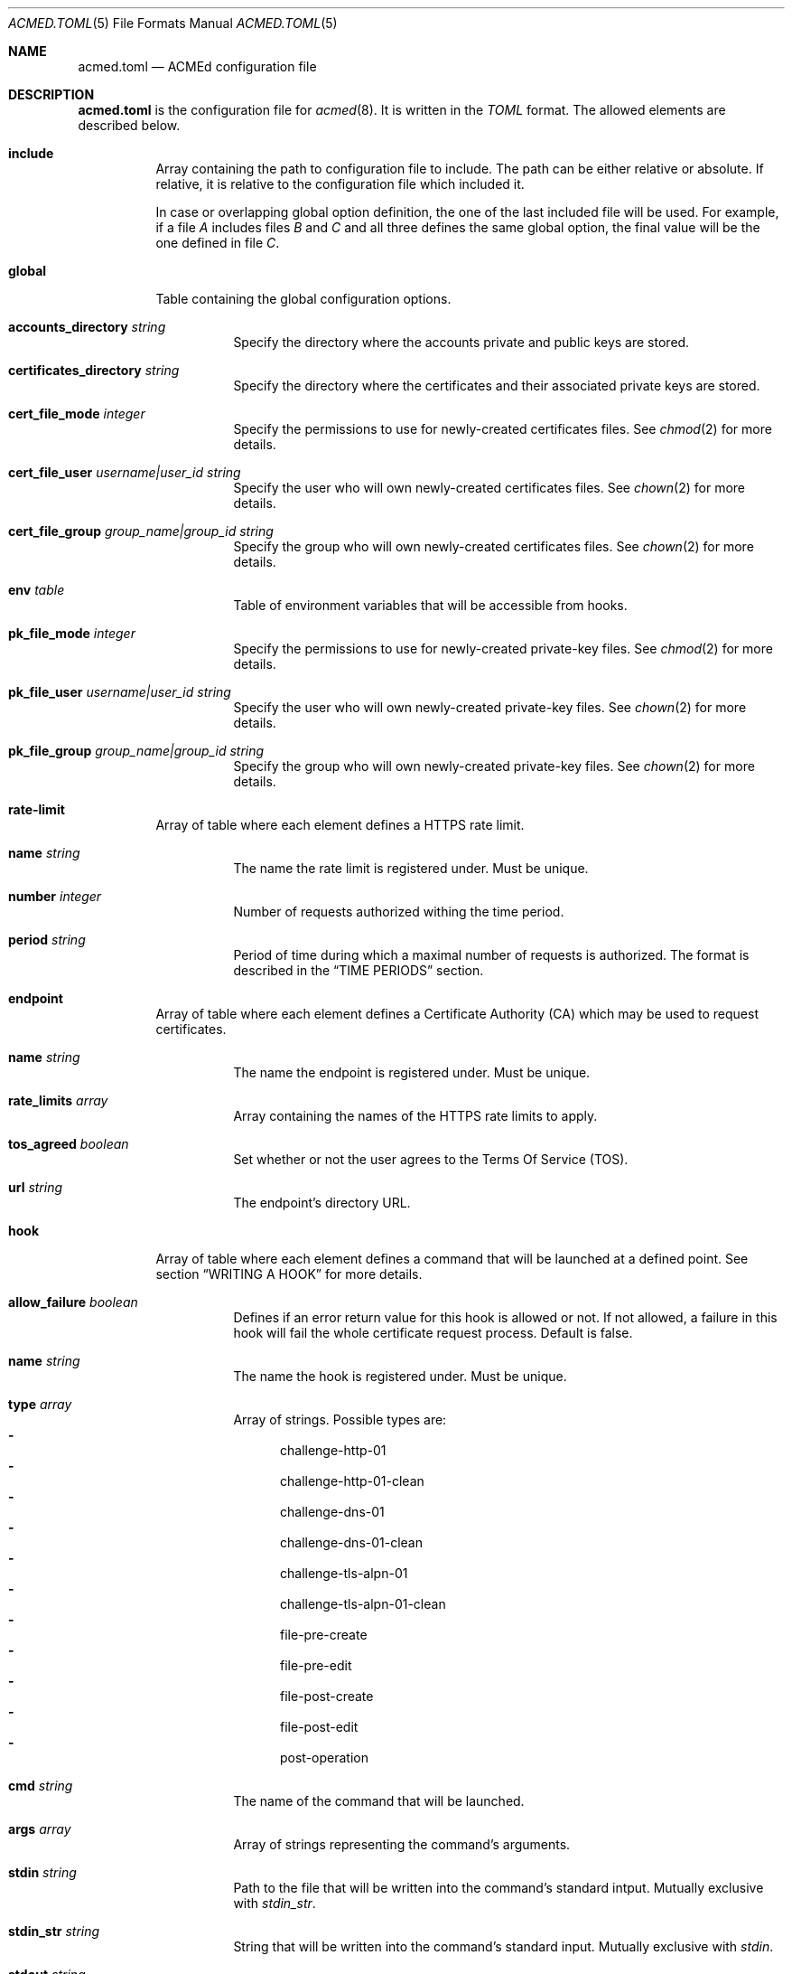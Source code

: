 .\" Copyright (c) 2019-2020 Rodolphe Bréard <rodolphe@breard.tf>
.\"
.\" Copying and distribution of this file, with or without modification,
.\" are permitted in any medium without royalty provided the copyright
.\" notice and this notice are preserved.  This file is offered as-is,
.\" without any warranty.
.Dd June 12, 2020
.Dt ACMED.TOML 5
.Os
.Sh NAME
.Nm acmed.toml
.Nd ACMEd configuration file
.Sh DESCRIPTION
.Nm
is the configuration file for
.Xr acmed 8 .
It is written in the
.Em TOML
format. The allowed elements are described below.
.Bl -tag
.It Ic include
Array containing the path to configuration file to include. The path can be either relative or absolute. If relative, it is relative to the configuration file which included it.
.Pp
In case or overlapping global option definition, the one of the last included file will be used. For example, if a file
.Em A
includes files
.Em B
and
.Em C
and all three defines the same global option, the final value will be the one defined in file
.Em C .
.It Ic global
Table containing the global configuration options.
.Bl -tag
.It Cm accounts_directory Ar string
Specify the directory where the accounts private and public keys are stored.
.It Cm certificates_directory Ar string
Specify the directory where the certificates and their associated private keys are stored.
.It Cm cert_file_mode Ar integer
Specify the permissions to use for newly-created certificates files. See
.Xr chmod 2
for more details.
.It Cm cert_file_user Ar username|user_id Ft string
Specify the user who will own newly-created certificates files. See
.Xr chown 2
for more details.
.It Cm cert_file_group Ar group_name|group_id Ft string
Specify the group who will own newly-created certificates files. See
.Xr chown 2
for more details.
.It Ic env Ar table
Table of environment variables that will be accessible from hooks.
.It Cm pk_file_mode Ar integer
Specify the permissions to use for newly-created private-key files. See
.Xr chmod 2
for more details.
.It Cm pk_file_user Ar username|user_id Ft string
Specify the user who will own newly-created private-key files. See
.Xr chown 2
for more details.
.It Cm pk_file_group Ar group_name|group_id Ft string
Specify the group who will own newly-created private-key files. See
.Xr chown 2
for more details.
.El
.It Ic rate-limit
Array of table where each element defines a HTTPS rate limit.
.Bl -tag
.It Cm name Ar string
The name the rate limit is registered under. Must be unique.
.It Cm number Ar integer
Number of requests authorized withing the time period.
.It Cm period Ar string
Period of time during which a maximal number of requests is authorized. The format is described in the
.Sx TIME PERIODS
section.
.El
.It Ic endpoint
Array of table where each element defines a Certificate Authority
.Pq CA
which may be used to request certificates.
.Bl -tag
.It Cm name Ar string
The name the endpoint is registered under. Must be unique.
.It Cm rate_limits Ar array
Array containing the names of the HTTPS rate limits to apply.
.It Cm tos_agreed Ar boolean
Set whether or not the user agrees to the Terms Of Service
.Pq TOS .
.It Cm url Ar string
The endpoint's directory URL.
.El
.It Ic hook
Array of table where each element defines a command that will be launched at a defined point. See section
.Sx WRITING A HOOK
for more details.
.Bl -tag
.It Cm allow_failure Ar boolean
Defines if an error return value for this hook is allowed or not. If not allowed, a failure in this hook will fail the whole certificate request process. Default is false.
.It Cm name Ar string
The name the hook is registered under. Must be unique.
.It Cm type Ar array
Array of strings. Possible types are:
.Bl -dash -compact
.It
challenge-http-01
.It
challenge-http-01-clean
.It
challenge-dns-01
.It
challenge-dns-01-clean
.It
challenge-tls-alpn-01
.It
challenge-tls-alpn-01-clean
.It
file-pre-create
.It
file-pre-edit
.It
file-post-create
.It
file-post-edit
.It
post-operation
.El
.It Ic cmd Ar string
The name of the command that will be launched.
.It Ic args Ar array
Array of strings representing the command's arguments.
.It Ic stdin Ar string
Path to the file that will be written into the command's standard intput. Mutually exclusive with
.Em stdin_str .
.It Ic stdin_str Ar string
String that will be written into the command's standard input. Mutually exclusive with
.Em stdin .
.It Ic stdout Ar string
Path to the file where the command's standard output if written.
.It Ic stderr Ar string
Path to the file where the command's standard error output if written.
.El
.It Ic group
Array of table allowing to group several hooks as one. A group is considered as new hook.
.Bl -tag
.It Cm name Ar string
The name the group is registered under. This name is considered as a hook name. Must be unique.
.It Cm hooks Ar array
Array containing the names of the hooks that are grouped. The hooks are guaranteed to be called sequentially in the declaration order.
.El
.It Ic account
Array of table representing an account on one or several CA.
.Bl -tag
.It Ic name Ar string
The name the account is registered under. Must be unique.
.It Ic email Ar string
The email address used to contact the account's holder.
.El
.It Ic certificate
Array of table representing a certificate that will be requested to a CA.
.Pp
Note that certificates are identified by the first domain in the list of domains. That means that if you reorder the domains so that a different domain is at the first position, a new certificate with a new name will be issued.
.Bl -tag
.It Ic account Ar string
Name of the account to use.
.It Ic endpoint Ar string
Name of the endpoint to use.
.It Ic env Ar table
Table of environment variables that will be accessible from hooks.
.It Ic domains Ar array
Array of tables listing the domains that should be included in the certificate along with the challenge to use for each one.
.Bl -tag
.It Ic challenge Ar string
The name of the challenge to use to prove the domain's ownership. Possible values are:
.Bl -dash -compact
.It
http-01
.It
dns-01
.It
tls-alpn-01
.El
.It Ic dns Ar string
The domain name.
.It Ic env Ar table
Table of environment variables that will be accessible from hooks.
.El
.It Ic algorithm Ar string
Name of the asymetric cryptography algorithm used to generate the certificate's key pair. Possible values are :
.Bl -dash -compact
.It
rsa2048
.Aq default
.It
rsa4096
.It
ecdsa_p256
.It
ecdsa_p384
.El
.It Ic kp_reuse Ar boolean
Set whether or not the private key should be reused when renewing the certificate. Default is false.
.It Ic directory Ar string
Path to the directory where certificates and their associated private keys are stored.
.It Ic hooks Ar array
Names of hooks that will be called when requesting a new certificate. The hooks are guaranteed to be called sequentially in the declaration order.
.El
.Sh WRITING A HOOK
When requesting a certificate from a CA using ACME, there are three steps that are hard to automatize. The first one is solving challenges in order to prove the ownership of every domains to be included: It requires to interact with the configuration of other services, hence depends on how the infrastructure works. The second one is restarting all the services that use a given certificate, for the same reason. The last one is archiving: Although several default methods can be implemented, sometimes admins wants or are required to do it in a different way.
.Pp
In order to allow full automation of the three above steps without imposing arbitrary restrictions or methods,
.Xr acmed 8
uses hooks. Fundamentally, a hook is a command line template that will be called at a specific time of the process. Such an approach allows admins to use any executable script or program located on the machine to customize the process.
.Pp
For a given certificate, hooks are guaranteed to be called sequentially in the declaration order. It is therefore possible to have a hook that depends on another one. Nevertheless, several certificates may be renewed at the same time. Hence, hooks shall not use globing or any other action that may disrupt hooks called by a different certificate.
.Pp
A hook has a type that will influence both the moment it is called and the available template variables. It is possible to declare several types. In such a case, the hook will be invoked whenever one of its type request it. When called, the hook only have access to template variable for the current type. If a hook uses a template variable that does not exists for the current type it is invoked for, the variable is empty.
.Pp
When writing a hook, the values of
.Em args ,
.Em stdin ,
.Em stdin_str ,
.Em stdout
and
.Em stderr
are considered as template strings whereas
.Em cmd
is not. The template syntax is
.Em Handlebars .
See the
.Sx STANDARDS
section for a link to the
.Em Handlebars
specifications.
.Pp
The available types and the associated template variable are described below.
.Bl -tag
.It Ic challenge-http-01
Invoked when the ownership of a domain must be proved using the
.Em http-01
challenge. The available template variables are:
.Bl -tag -compact
.It Cm challenge Ar string
The name of the challenge type
.Aq http-01 .
Mostly used in hooks with multiple types.
.It Cm domain Ar string
The domain name whom ownership is currently being validated.
.It Cm env Ar array
Array containing all the environment variables.
.It Cm file_name Ar string
Name of the file containing the proof. This is not a full path and does not include the
.Ql .well-known/acme-challenge/
prefix.
.It Cm is_clean_hook Ar bool
False
.It Cm proof Ar string
The content of the proof that must be written to
.Em file_name .
.El
.It Ic challenge-http-01-clean
Invoked once a domain ownership has been proven using the
.Em http-01
challenge. This hook is intended to remove the proof since it is no longer required. The template variables are strictly identical to those given in the corresponding
.Em challenge-http-01
hook, excepted
.Em is_clean_hook
which is set to
.Em true .
.It Ic challenge-dns-01
Invoked when the ownership of a domain must be proved using the
.Em dns-01
challenge. The available template variables are:
.Bl -tag -compact
.It Cm challenge Ar string
The name of the challenge type
.Aq dns-01 .
Mostly used in hooks with multiple types.
.It Cm domain Ar string
The domain name whom ownership is currently being validated.
.It Cm env Ar array
Array containing all the environment variables.
.It Cm is_clean_hook Ar bool
False
.It Cm proof Ar string
The content of the proof that must be written to a
.Ql TXT
entry of the DNS zone for the
.Ql _acme-challenge
subdomain.
.El
.It Ic challenge-dns-01-clean
Invoked once a domain ownership has been proven using the
.Em dns-01
challenge. This hook is intended to remove the proof since it is no longer required. The template variables are strictly identical to those given in the corresponding
.Em challenge-dns-01
hook, excepted
.Em is_clean_hook
which is set to
.Em true .
.It Ic challenge-tls-alpn-01
Invoked when the ownership of a domain must be proved using the
.Em tls-alpn-01
challenge. The available template variables are:
.Bl -tag -compact
.It Cm challenge Ar string
The name of the challenge type
.Aq tls-alpn-01 .
Mostly used in hooks with multiple types.
.It Cm domain Ar string
The domain name whom ownership is currently being validated.
.It Cm env Ar array
Array containing all the environment variables.
.It Cm is_clean_hook Ar bool
False
.It Cm proof Ar string
Plain-text representation of the
.Em acmeIdentifier
extension that should be used in the self-signed certificate presented when a TLS connection is initiated with the
.Qd acme-tls/1
ALPN extension value.
.Xr acmed 8
will not generate the certificate itself since it can be done using
.Xr tacd 8 .
.El
.It Ic challenge-tls-alpn-01-clean
Invoked once a domain ownership has been proven using the
.Em tls-alpn-01
challenge. This hook is intended to remove the proof since it is no longer required. The template variables are strictly identical to those given in the corresponding
.Em challenge-tls-alpn-01
hook, excepted
.Em is_clean_hook
which is set to
.Em true .
.It Ic file-pre-create
Invoked
.Em before
a non-existent file
.Em created .
The available template variables are:
.Bl -tag -compact
.It Cm env Ar array
Array containing all the environment variables.
.It Cm file_directory Ar string
Name of the directory where the impacted file is located.
.It Cm file_name Ar string
Name of the impacted file.
.It Cm file_path Ar string
Full path to the impacted file.
.El
.It Ic file-pre-edit
Invoked
.Em before
an existent file
.Em modified .
The available template variables are the same as those available for the
.Em file-pre-create
type.
.It Ic file-post-create
Invoked
.Em after
a non-existent file
.Em created .
The available template variables are the same as those available for the
.Em file-pre-create
type.
.It Ic file-post-edit
Invoked
.Em after
an existent file
.Em modified .
The available template variables are the same as those available for the
.Em file-pre-create
type.
.It Ic post-operation
Invoked at the end of the certificate request process. The available template variables are:
.Bl -tag -compact
.It Cm algorithm Ar string
Name of the algorithm used in the certificate.
.It Cm domains Ar string
Array containing the domain names included in the requested certificate.
.It Cm env Ar array
Array containing all the environment variables.
.It Cm is_success Ar boolean
True if the certificate request is successful.
.It Cm status Ar string
Human-readable status. If the certificate request failed, it contains the error description.
.El
.El
.Sh DEFAULT HOOKS
Because many people have the same needs, ACMEd comes with a set of hooks that should serve most situations. Hook names being unique, the following names and any other name starting by those is reserved and should not be used.
.Bl -tag
.It Pa git
This hook uses
.Xr git 1
to archive private keys, public keys and certificates. It is possible to customize the commit username and email by using respectively the
.Ev GIT_USERNAME
and
.Ev GIT_EMAIL
environment variables.
.It Pa http-01-echo
This hook is designed to solve the http-01 challenge. For this purpose, it will write the proof into
.Pa {{env.HTTP_ROOT}}/{{domain}}/.well-known/acme-challenge/{{file_name}} .
.Pp
The web server must be configured so the file
.Pa http://{{domain}}/.well-known/acme-challenge/{{file_name}}
can be accessed from the CA.
.Pp
If
.Ev HTTP_ROOT
is not specified, it will be set to
.Pa /var/www .
.It Pa tls-alpn-01-tacd-tcp
This hook is designed to solve the tls-alpn-01 challenge using
.Xr tacd 8 .
It requires
.Xr pkill 1
to support the
.Em Ar -F
option.
.Pp
.Xr tacd 8
will listen on the host defined by the
.Ev TACD_HOST
environment variable (default is the domain to be validated) and on the port defined by the
.Ev TACD_PORT
environment variable (default is 5001).
.Pp
.Xr tacd 8
will store its pid into
.Pa {{TACD_PID_ROOT}}/tacd_{{domain}}.pid .
If
.Ev TACD_PID_ROOT
is not specified, it will be set to
.Pa /run .
.It Pa tls-alpn-01-tacd-unix
This hook is designed to solve the tls-alpn-01 challenge using
.Xr tacd 8 .
It requires
.Xr pkill 1
to support the
.Em Ar -F
option.
.Pp
.Xr tacd 8
will listen on the unix socket
.Pa {{env.TACD_SOCK_ROOT}}/tacd_{{domain}}.sock .
If
.Ev TACD_SOCK_ROOT
is not specified, it will be set to
.Pa /run .
.Pp
.Xr tacd 8
will store its pid into
.Pa {{TACD_PID_ROOT}}/tacd_{{domain}}.pid .
If
.Ev TACD_PID_ROOT
is not specified, it will be set to
.Pa /run .
.El
.Sh TIME PERIODS
ACMEd uses its own time period format, which is vaguely inspired by the ISO 8601 one. Periods are formatted as
.Ar PM[PM...]
where
.Ar M
is case sensitive character representing a length and
.Ar P
is an integer representing a multiplayer for the following length. The authorized length are:
.Bl -dash -compact
.It
.Ar s :
second
.It
.Ar m :
minute
.It
.Ar h :
hour
.It
.Ar d :
day
.It
.Ar w :
week
.El
The
.Ar PM
couples can be specified multiple times and in any order.
.Pp
For example,
.Dq 1d42s and
.Dq 40s20h4h2s
both represents a period of one day and forty-two seconds.
.Sh FILES
.Bl -tag
.It Pa /etc/acmed/acmed.toml
Default
.Xr acmed 8
configuration file.
.It Pa /etc/acmed/accounts
Default accounts private and public keys directory.
.It Pa /etc/acmed/certs
Default certificates and associated private keys directory.
.Sh EXAMPLES
The following example defines a typical endpoint, account and certificate for a domain and several subdomains.
.Bd -literal -offset indent
[[endpoint]]
name = "example name"
url = "https://acme.example.org/directory"
tos_agreed = true

[[account]]
name = "my test account"
email = "certs@exemple.net"

[[certificate]]
endpoint = "example name"
account = "my test account"
domains = [
    { dns = "exemple.net", challenge = "http-01"},
    { dns = "1.exemple.net", challenge = "dns-01"},
    { dns = "2.exemple.net", challenge = "tls-alpn-01", env.TACD_PORT="5010"},
    { dns = "3.exemple.net", challenge = "tls-alpn-01", env.TACD_PORT="5011"},
]
hooks = ["git", "http-01-echo", "tls-alpn-01-tacd-tcp", "some-dns-01-hook"]
env.HTTP_ROOT = "/srv/http"
.Ed
.Pp
It is possible to use
.Xr echo 1
to solve the
.Em http-01
challenge and
.Xr rm 1
to clean it.
.Xr mkdir 1
and
.Xr chmod 1
are used to prevent issues related to file access.
.Bd -literal -offset indent
[[hook]]
name = "http-01-echo-mkdir"
type = ["challenge-http-01"]
cmd = "mkdir"
args = [
    "-m", "0755",
    "-p", "{{%if env.HTTP_ROOT}}{{env.HTTP_ROOT}}{{else}}/var/www{{/if}}/{{domain}}/.well-known/acme-challenge"
]

[[hook]]
name = "http-01-echo-echo"
type = ["challenge-http-01"]
cmd = "echo"
args = ["{{proof}}"]
stdout = "{{%if env.HTTP_ROOT}}{{env.HTTP_ROOT}}{{else}}/var/www{{/if}}/{{domain}}/.well-known/acme-challenge/{{file_name}}"

[[hook]]
name = "http-01-echo-chmod"
type = ["challenge-http-01-clean"]
cmd = "chmod"
args = [
    "a+r",
    "{{%if env.HTTP_ROOT}}{{env.HTTP_ROOT}}{{else}}/var/www{{/if}}/{{domain}}/.well-known/acme-challenge/{{file_name}}"
]

[[hook]]
name = "http-01-echo-clean"
type = ["challenge-http-01-clean"]
cmd = "rm"
args = [
    "-f",
    "{{%if env.HTTP_ROOT}}{{env.HTTP_ROOT}}{{else}}/var/www{{/if}}/{{domain}}/.well-known/acme-challenge/{{file_name}}"
]
.Ed
.Pp
The hooks from the previous example can be grouped in order to reduce the number of hooks to define in the certificate.
.Bd -literal -offset indent
[[group]]
name = "http-01-echo-var-www"
hooks = [
    "http-01-echo-mkdir",
    "http-01-echo-echo",
    "http-01-echo-chmod",
    "http-01-echo-clean"
]

[[certificate]]
# Some fields omitted
hooks = ["http-01-echo"]
env.HTTP_ROOT = "/srv/http"
.Ed
.Pp

It is also possible to use
.Xr sendmail 8
in a hook in order to notif someone when the certificate request process is done.
.Bd -literal -offset indent
[[hook]]
name = "email-report"
type = ["post-operation"]
cmd = "sendmail"
args = [
    "-f", "noreply.certs@example.net",
    "contact@example.net"
]
stdin_str = """Subject: Certificate renewal {{#if is_success}}succeeded{{else}}failed{{/if}} for {{domains.[0]}}

The following certificate has {{#unless is_success}}*not* {{/unless}}been renewed.
domains: {{#each domains}}{{#if @index}}, {{/if}}{{this}}{{/each}}
algorithm: {{algorithm}}
status: {{status}}"""
.Ed
.Sh SEE ALSO
.Xr acmed 8 ,
.Xr tacd 8
.Sh STANDARDS
.Bl
.It
.Rs
.%A Tom Preston-Werner
.%D July 2018
.%T TOML v0.5.0
.%U https://github.com/toml-lang/toml
.Re
.It
.Rs
.%A Yehuda Katz
.%T Handlebars
.%U https://handlebarsjs.com/
.Re
.El
.Sh AUTHORS
.An Rodolphe Bréard
.Aq rodolphe@breard.tf
